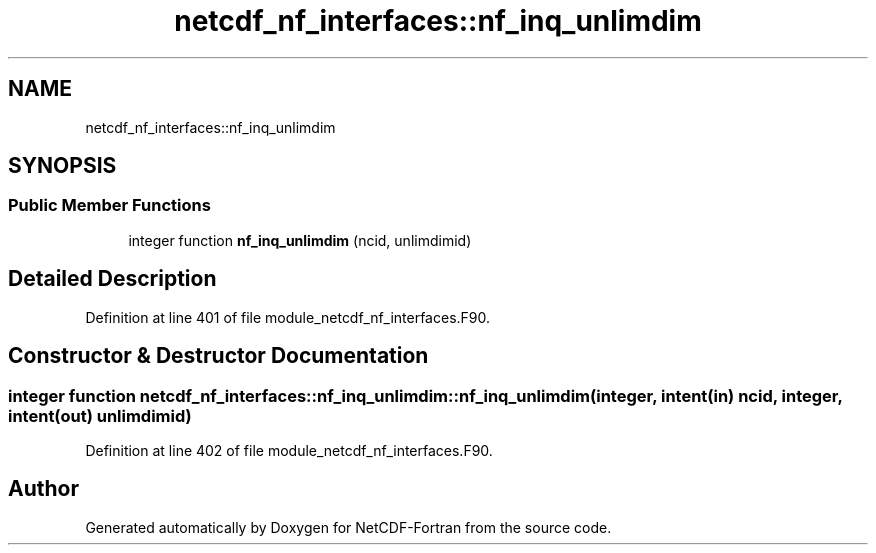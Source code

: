 .TH "netcdf_nf_interfaces::nf_inq_unlimdim" 3 "Wed Jan 17 2018" "Version 4.5.0-development" "NetCDF-Fortran" \" -*- nroff -*-
.ad l
.nh
.SH NAME
netcdf_nf_interfaces::nf_inq_unlimdim
.SH SYNOPSIS
.br
.PP
.SS "Public Member Functions"

.in +1c
.ti -1c
.RI "integer function \fBnf_inq_unlimdim\fP (ncid, unlimdimid)"
.br
.in -1c
.SH "Detailed Description"
.PP 
Definition at line 401 of file module_netcdf_nf_interfaces\&.F90\&.
.SH "Constructor & Destructor Documentation"
.PP 
.SS "integer function netcdf_nf_interfaces::nf_inq_unlimdim::nf_inq_unlimdim (integer, intent(in) ncid, integer, intent(out) unlimdimid)"

.PP
Definition at line 402 of file module_netcdf_nf_interfaces\&.F90\&.

.SH "Author"
.PP 
Generated automatically by Doxygen for NetCDF-Fortran from the source code\&.
